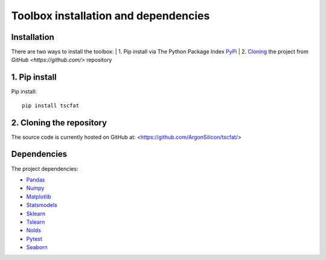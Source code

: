 Toolbox installation and dependencies
=====================================

Installation
------------

There are two ways to install the toolbox:
| 1. Pip install via The Python Package Index `PyPi <https://pypi.org/>`_
| 2. `Cloning <https://docs.github.com/en/github/creating-cloning-and-archiving-repositories/cloning-a-repository/>`_ the project from `GitHub <https://github.com/>` repository

1. Pip install
--------------


Pip install::

	pip install tscfat
	

2. Cloning the repository
-------------------------

The source code is currently hosted on GitHub at: <https://github.com/ArgonSilicon/tscfat/>

Dependencies
------------

The project dependencies:

* `Pandas <https://pandas.pydata.org/>`_
* `Numpy <https://numpy.org/>`_
* `Matplotlib <https://matplotlib.org/>`_
* `Statsmodels <https://www.statsmodels.org/stable/index.html>`_
* `Sklearn <https://scikit-learn.org/stable/>`_
* `Tslearn <https://tslearn.readthedocs.io/en/stable/>`_
* `Nolds <https://pypi.org/project/nolds/>`_
* `Pytest <https://docs.pytest.org/en/stable/>`_
* `Seaborn <https://seaborn.pydata.org/>`_

